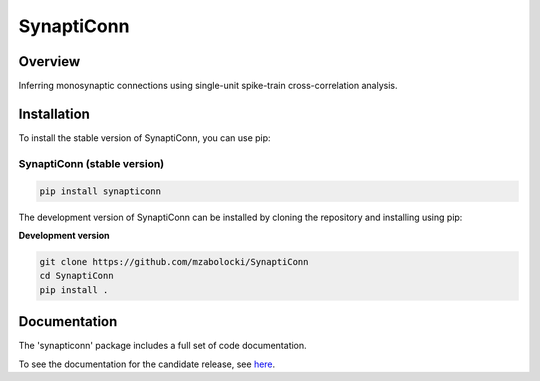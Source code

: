 =========================
SynaptiConn
=========================

|ProjectStatus| |Version| |BuildStatus| |Coverage| |License| |PythonVersions|

.. |ProjectStatus| image:: http://www.repostatus.org/badges/latest/active.svg
   :target: https://www.repostatus.org/#active
   :alt: project status

.. |Version| image:: https://img.shields.io/pypi/v/fooof.svg
   :target: https://pypi.python.org/pypi/fooof/
   :alt: version

.. |BuildStatus| image:: https://github.com/fooof-tools/fooof/actions/workflows/build.yml/badge.svg
   :target: https://github.com/fooof-tools/fooof/actions/workflows/build.yml
   :alt: build status

.. |Coverage| image:: https://codecov.io/gh/fooof-tools/fooof/branch/main/graph/badge.svg
   :target: https://codecov.io/gh/fooof-tools/fooof
   :alt: coverage

.. |License| image:: https://img.shields.io/pypi/l/fooof.svg
   :target: https://opensource.org/licenses/Apache-2.0
   :alt: license

.. |PythonVersions| image:: https://img.shields.io/pypi/pyversions/fooof.svg
   :target: https://pypi.python.org/pypi/fooof/
   :alt: python versions


.. image:: docs/img/synapti_conn_logo_v2.png
   :alt: SynaptiConn
   :align: center
   :width: 200px

Overview
--------
Inferring monosynaptic connections using single-unit spike-train cross-correlation analysis.

Installation
------------

To install the stable version of SynaptiConn, you can use pip:

SynaptiConn (stable version)
~~~~~~~~~~~~~~~~~~~~~~

.. code-block:: bash

    pip install synapticonn

The development version of SynaptiConn can be installed by cloning the repository and 
installing using pip:

**Development version**

.. code-block:: bash

    git clone https://github.com/mzabolocki/SynaptiConn
    cd SynaptiConn
    pip install .


Documentation
--------
The 'synapticonn' package includes a full set of code documentation.

To see the documentation for the candidate release, see
`here <mzabolocki.github.io/SynaptiConn/>`_.



.. ## References
.. 1. https://star-protocols.cell.com/protocols/3438
